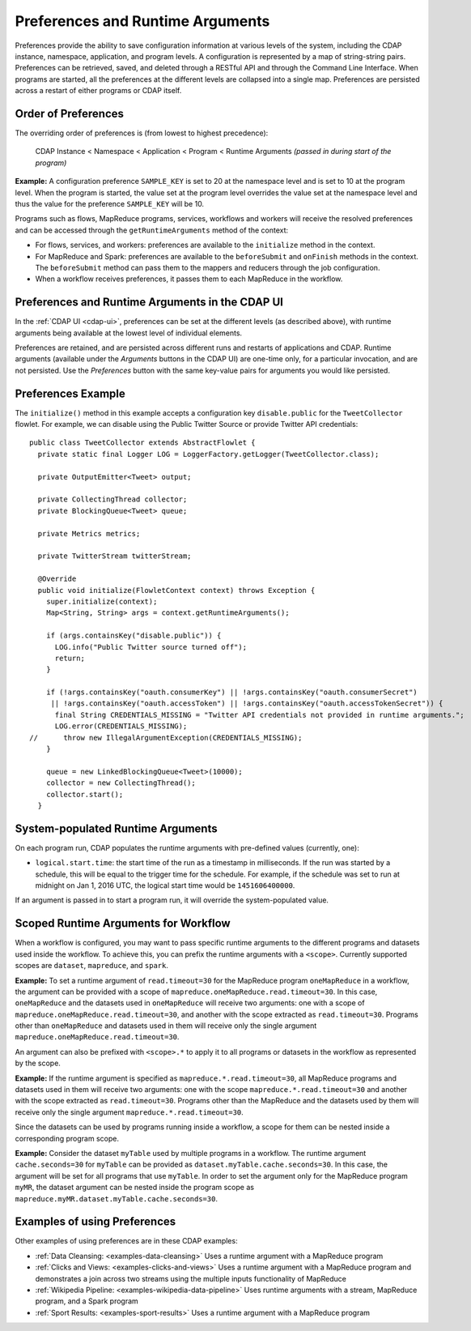 .. meta::
    :author: Cask Data, Inc.
    :copyright: Copyright © 2014-2016 Cask Data, Inc.

.. _preferences:

=================================
Preferences and Runtime Arguments
=================================

Preferences provide the ability to save configuration information at various levels of the system, including the
CDAP instance, namespace, application, and program levels. A configuration is represented by a map of string-string
pairs. Preferences can be retrieved, saved, and deleted through a RESTful API and through the Command Line Interface.
When programs are started, all the preferences at the different levels are collapsed into a single map. Preferences
are persisted across a restart of either programs or CDAP itself.

.. _preferences-order-of:

Order of Preferences
====================

The overriding order of preferences is (from lowest to highest precedence):

  CDAP Instance < Namespace < Application < Program < Runtime Arguments *(passed in during start of the program)*

**Example:** A configuration preference ``SAMPLE_KEY`` is set to 20 at the namespace level and is set to 10 at the
program level. When the program is started, the value set at the program level overrides the value set at
the namespace level and thus the value for the preference ``SAMPLE_KEY`` will be 10.

Programs such as flows, MapReduce programs, services, workflows and workers will receive the resolved preferences
and can be accessed through the ``getRuntimeArguments`` method of the context:

- For flows, services, and workers: preferences are available to the ``initialize`` method in the context.

- For MapReduce and Spark: preferences are available to the ``beforeSubmit`` and ``onFinish`` methods in the context.
  The ``beforeSubmit`` method can pass them to the mappers and reducers through the job configuration.

- When a workflow receives preferences, it passes them to each MapReduce in the workflow.

Preferences and Runtime Arguments in the CDAP UI
================================================
In the :ref:`CDAP UI <cdap-ui>`, preferences can be set at the different levels (as
described above), with runtime arguments being available at the lowest level of individual
elements.

Preferences are retained, and are persisted across different runs and restarts of
applications and CDAP. Runtime arguments (available under the *Arguments* buttons in the
CDAP UI) are one-time only, for a particular invocation, and are not persisted. Use the
*Preferences* button with the same key-value pairs for arguments you would like persisted.

Preferences Example
===================

.. highlight:: java

The ``initialize()`` method in this example accepts a configuration key ``disable.public`` for the
``TweetCollector`` flowlet. For example, we can disable using the Public Twitter Source
or provide Twitter API credentials::

  public class TweetCollector extends AbstractFlowlet {
    private static final Logger LOG = LoggerFactory.getLogger(TweetCollector.class);

    private OutputEmitter<Tweet> output;

    private CollectingThread collector;
    private BlockingQueue<Tweet> queue;

    private Metrics metrics;

    private TwitterStream twitterStream;

    @Override
    public void initialize(FlowletContext context) throws Exception {
      super.initialize(context);
      Map<String, String> args = context.getRuntimeArguments();

      if (args.containsKey("disable.public")) {
        LOG.info("Public Twitter source turned off");
        return;
      }

      if (!args.containsKey("oauth.consumerKey") || !args.containsKey("oauth.consumerSecret")
       || !args.containsKey("oauth.accessToken") || !args.containsKey("oauth.accessTokenSecret")) {
        final String CREDENTIALS_MISSING = "Twitter API credentials not provided in runtime arguments.";
        LOG.error(CREDENTIALS_MISSING);
  //      throw new IllegalArgumentException(CREDENTIALS_MISSING);
      }

      queue = new LinkedBlockingQueue<Tweet>(10000);
      collector = new CollectingThread();
      collector.start();
    }

System-populated Runtime Arguments
==================================

On each program run, CDAP populates the runtime arguments with pre-defined values (currently, one):

- ``logical.start.time``: the start time of the run as a timestamp in milliseconds.
  If the run was started by a schedule, this will be equal to the trigger time for the schedule.
  For example, if the schedule was set to run at midnight on Jan 1, 2016 UTC, the logical start time would be ``1451606400000``.

If an argument is passed in to start a program run, it will override the system-populated value.

Scoped Runtime Arguments for Workflow
=====================================
When a workflow is configured, you may want to pass specific runtime arguments to the different programs
and datasets used inside the workflow. To achieve this, you can prefix the runtime arguments with a ``<scope>``.
Currently supported scopes are ``dataset``, ``mapreduce``, and ``spark``.

**Example:** To set a runtime argument of ``read.timeout=30`` for the MapReduce program ``oneMapReduce`` in a workflow,
the argument can be provided with a scope of ``mapreduce.oneMapReduce.read.timeout=30``. In this case, ``oneMapReduce``
and the datasets used in ``oneMapReduce`` will receive two arguments: one with a scope of
``mapreduce.oneMapReduce.read.timeout=30``, and another with the scope extracted as ``read.timeout=30``.
Programs other than ``oneMapReduce`` and datasets used in them will receive only the single argument
``mapreduce.oneMapReduce.read.timeout=30``.

An argument can also be prefixed with ``<scope>.*`` to apply it to all programs or datasets in the workflow as
represented by the scope.

**Example:** If the runtime argument is specified as ``mapreduce.*.read.timeout=30``, all MapReduce programs and
datasets used in them will receive two arguments: one with the scope ``mapreduce.*.read.timeout=30`` and another
with the scope extracted as ``read.timeout=30``. Programs other than the MapReduce and the datasets used by them
will receive only the single argument ``mapreduce.*.read.timeout=30``.

Since the datasets can be used by programs running inside a workflow, a scope for them can be nested inside a
corresponding program scope.

**Example:** Consider the dataset ``myTable`` used by multiple programs in a workflow. The runtime argument
``cache.seconds=30`` for ``myTable`` can be provided as ``dataset.myTable.cache.seconds=30``. In this case,
the argument will be set for all programs that use ``myTable``. In order to set the argument only for the MapReduce
program ``myMR``, the dataset argument can be nested inside the program scope as
``mapreduce.myMR.dataset.myTable.cache.seconds=30``.

Examples of using Preferences
=============================
Other examples of using preferences are in these CDAP examples:

- :ref:`Data Cleansing: <examples-data-cleansing>` Uses a runtime argument with a MapReduce program
- :ref:`Clicks and Views: <examples-clicks-and-views>` Uses a runtime argument with a MapReduce program and
  demonstrates a join across two streams using the multiple inputs functionality of MapReduce
- :ref:`Wikipedia Pipeline: <examples-wikipedia-data-pipeline>` Uses runtime arguments
  with a stream, MapReduce program, and a Spark program
- :ref:`Sport Results: <examples-sport-results>` Uses a runtime argument with a MapReduce program
